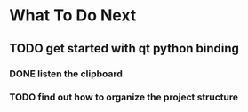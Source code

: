 * What To Do Next
** TODO get started with qt python binding
*** DONE listen the clipboard
*** TODO find out how to organize the project structure